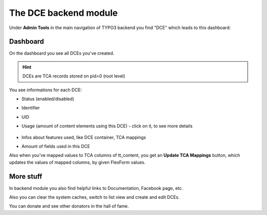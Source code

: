 ﻿.. include:: ../Includes.txt


.. _additional-informations-backend-module:


The DCE backend module
----------------------

Under **Admin Tools** in the main navigation of TYPO3 backend you find "DCE" which leads to this dashboard:

.. image:: Images/backend-module.png
   :alt: The DCE backend module


Dashboard
~~~~~~~~~

On the dashboard you see all DCEs you've created.

.. hint::
   DCEs are TCA records stored on pid=0 (root level)

You see informations for each DCE:

- Status (enabled/disabled)
- Identifier
- UID
- Usage (amount of content elements using this DCE)
  - click on it, to see more details

    .. image:: Images/content-references.png
       :alt: Content elements using this DCE

- Infos about features used, like DCE container, TCA mappings
- Amount of fields used in this DCE

Also when you've mapped values to TCA columns of tt_content, you get an **Update TCA Mappings** button,
which updates the values of mapped columns, by given FlexForm values.


More stuff
~~~~~~~~~~

In backend module you also find helpful links to Documentation, Facebook page, etc.

Also you can clear the system caches, switch to list view and create and edit DCEs.

You can donate and see other donators in the hall of fame.
